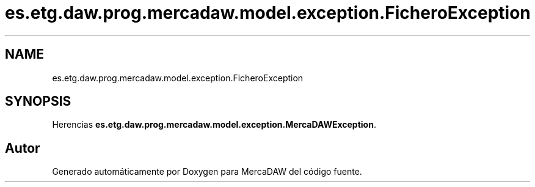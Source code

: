 .TH "es.etg.daw.prog.mercadaw.model.exception.FicheroException" 3 "Domingo, 19 de Mayo de 2024" "MercaDAW" \" -*- nroff -*-
.ad l
.nh
.SH NAME
es.etg.daw.prog.mercadaw.model.exception.FicheroException
.SH SYNOPSIS
.br
.PP
.PP
Herencias \fBes\&.etg\&.daw\&.prog\&.mercadaw\&.model\&.exception\&.MercaDAWException\fP\&.

.SH "Autor"
.PP 
Generado automáticamente por Doxygen para MercaDAW del código fuente\&.
